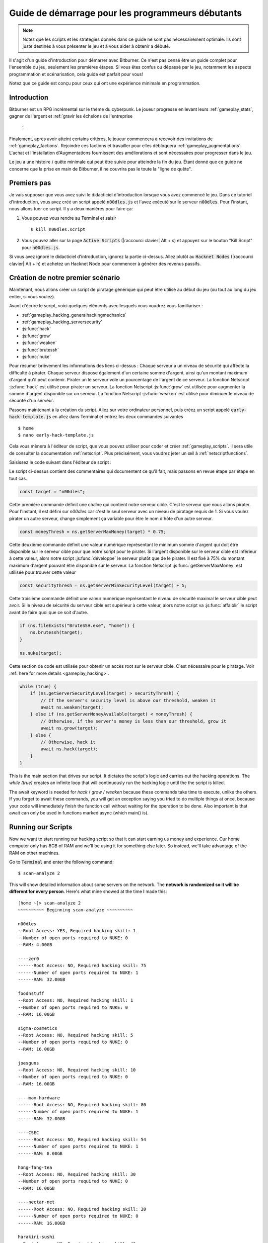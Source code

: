 Guide de démarrage pour les programmeurs débutants
==============================================

.. note :: Notez que les scripts et les stratégies donnés dans ce guide ne sont pas nécessairement
          optimale. Ils sont juste destinés à vous présenter le jeu et à vous aider à obtenir
          a débuté.

Il s'agit d'un guide d'introduction pour démarrer avec Bitburner. Ce n'est pas censé être un
guide complet pour l'ensemble du jeu, seulement les premières étapes. Si vous êtes confus
ou dépassé par le jeu, notamment les aspects programmation et scénarisation, cela
guide est parfait pour vous!

Notez que ce guide est conçu pour ceux qui ont une expérience minimale en programmation.

Introduction
------------
Bitburner est un RPG incrémental sur le thème du cyberpunk. Le joueur progresse en levant
leurs :ref:`gameplay_stats`, gagner de l'argent et :ref:`gravir les échelons de l'entreprise
    `.
Finalement, après avoir atteint certains critères, le joueur commencera à recevoir des invitations
de :ref:`gameplay_factions`. Rejoindre ces factions et travailler pour elles débloquera
:ref:`gameplay_augmentations`. L'achat et l'installation d'Augmentations fournissent des
améliorations et sont nécessaires pour progresser dans le jeu.

Le jeu a une histoire / quête minimale qui peut être suivie pour atteindre la fin du jeu.
Étant donné que ce guide ne concerne que la prise en main de Bitburner, il ne couvrira pas le
toute la "ligne de quête".

Premiers pas
-----------
Je vais supposer que vous avez suivi le didacticiel d'introduction lorsque vous avez commencé le jeu.
Dans ce tutoriel d'introduction, vous avez créé un script appelé :code:`n00dles.js` et l'avez exécuté
sur le serveur :code:`n00dles`. Pour l'instant, nous allons tuer ce script. Il y a deux manières
pour faire ça:

1. Vous pouvez vous rendre au Terminal et saisir ::

    $ kill n00dles.script

2. Vous pouvez aller sur la page :code:`Active Scripts` (|raccourci clavier| Alt + s) et
   appuyez sur le bouton "Kill Script" pour :code:`n00dles.js`.

Si vous avez ignoré le didacticiel d'introduction, ignorez la partie ci-dessus. Allez plutôt au
:code:`Hacknet Nodes` (|raccourci clavier| Alt + h) et achetez un
Hacknet Node pour commencer à générer des revenus passifs.

Création de notre premier scénario
------------------------
Maintenant, nous allons créer un script de piratage générique qui peut être utilisé au début du jeu (ou tout au long du
jeu entier, si vous voulez).

Avant d'écrire le script, voici quelques éléments avec lesquels vous voudrez vous familiariser :

* :ref:`gameplay_hacking_generalhackingmechanics`
* :ref:`gameplay_hacking_serversecurity`
* :js:func:`hack`
* :js:func:`grow`
* :js:func:`weaken`
* :js:func:`brutessh`
* :js:func:`nuke`

Pour résumer brièvement les informations des liens ci-dessus : Chaque serveur a un
niveau de sécurité qui affecte la difficulté à pirater. Chaque serveur dispose également d'un
certaine somme d'argent, ainsi qu'un montant maximum d'argent qu'il peut contenir. Pirater un
le serveur vole un pourcentage de l'argent de ce serveur. La fonction Netscript :js:func:`hack`
est utilisé pour pirater un serveur. La fonction Netscript :js:func:`grow` est utilisée pour augmenter
la somme d'argent disponible sur un serveur. La fonction Netscript :js:func:`weaken` est
utilisé pour diminuer le niveau de sécurité d'un serveur.

Passons maintenant à la création du script.
Allez sur votre ordinateur personnel, puis créez un script appelé :code:`early-hack-template.js` en
allez dans Terminal et entrez les deux commandes suivantes ::

    $ home
    $ nano early-hack-template.js

Cela vous mènera à l'éditeur de script, que vous pouvez utiliser pour coder et créer
:ref:`gameplay_scripts`. Il sera utile de consulter la documentation :ref:`netscript`.
Plus précisément, vous voudrez jeter un œil à :ref:`netscriptfunctions`.

Saisissez le code suivant dans l'éditeur de script :

.. code:: javascript
    /** @param {NS} ns */
    export async function main(ns) {
        // Définit le "serveur cible", qui est le serveur
        // que nous allons pirater. Dans ce cas, c'est "n00dles"
        const target = "n00dles";

        // Définit combien d'argent un serveur devrait avoir avant de le pirater
        // Dans ce cas, il est fixé à 75 % de l'argent maximum du serveur
        const moneyThresh = ns.getServerMaxMoney(target) * 0.75;

        // Définit le niveau de sécurité maximal que le serveur cible peut
        // avoir. Si le niveau de sécurité de la cible est supérieur à cela,
        // on va l'affaiblir avant de faire quoi que ce soit d'autre
        const securityThresh = ns.getServerMinSecurityLevel(target) + 5;

        / Si nous avons le programme BruteSSH.exe, utilisez-le pour ouvrir le port SSH
        // sur le serveur cible
        if (ns.fileExists("BruteSSH.exe", "home")) {
            ns.brutessh(target);
        }

        // Obtient l'accès root au serveur cible
        ns.nuke(target);

        // Boucle infinie qui hacke/développe/affaiblit continuellement le serveur cible
        while(true) {
            if (ns.getServerSecurityLevel(target) > securityThresh) {
               // Si le niveau de sécurité du serveur est supérieur à notre seuil, affaiblissez-le
                await ns.weaken(target);
            } else if (ns.getServerMoneyAvailable(target) < moneyThresh) {
                // Si l'argent du serveur est inférieur à notre seuil, augmentez-le
                await ns.grow(target);
            } else {
                // Sinon, piratez-le
                await ns.hack(target);
            }
        }
    }
Le script ci-dessus contient des commentaires qui documentent ce qu'il fait, mais passons en revue
étape par étape en tout cas.

.. code:: javascript

    const target = "n00dles";

Cette première commande définit une chaîne qui contient notre serveur cible. C'est le serveur
que nous allons pirater. Pour l'instant, il est défini sur `n00dles` car c'est le seul
serveur avec un niveau de piratage requis de 1. Si vous voulez pirater un autre serveur,
change simplement ça
variable pour être le nom d'hôte d'un autre serveur.

.. code:: javascript

    const moneyThresh = ns.getServerMaxMoney(target) * 0.75;

Cette deuxième commande définit une valeur numérique représentant le minimum
somme d'argent qui doit être disponible sur le serveur cible pour que notre script
pour le pirater. Si l'argent disponible sur le serveur cible est inférieur à cette valeur,
alors notre script :js:func:`développe` le serveur plutôt que de le pirater.
Il est fixé à 75% du montant maximum d'argent pouvant être disponible sur le serveur.
La fonction Netscript :js:func:`getServerMaxMoney` est utilisée pour trouver cette valeur

.. code:: javascript

    const securityThresh = ns.getServerMinSecurityLevel(target) + 5;

Cette troisième commande définit une valeur numérique représentant le niveau de sécurité maximal
le serveur cible peut avoir. Si le niveau de sécurité du serveur cible est supérieur à
cette valeur, alors notre script va :js:func:`affaiblir` le script avant de faire quoi que ce soit d'autre.

.. code:: javascript

    if (ns.fileExists("BruteSSH.exe", "home")) {
        ns.brutessh(target);
    }

    ns.nuke(target);

Cette section de code est utilisée pour obtenir un accès root sur le serveur cible. C'est
nécessaire pour le piratage. Voir :ref:`here for more details <gameplay_hacking>`.

.. code:: javascript

    while (true) {
        if (ns.getServerSecurityLevel(target) > securityThresh) {
            // If the server's security level is above our threshold, weaken it
            await ns.weaken(target);
        } else if (ns.getServerMoneyAvailable(target) < moneyThresh) {
            // Otherwise, if the server's money is less than our threshold, grow it
            await ns.grow(target);
        } else {
            // Otherwise, hack it
            await ns.hack(target);
        }
    }

This is the main section that drives our script. It dictates the script's logic
and carries out the hacking operations. The `while (true)` creates an infinite loop
that will continuously run the hacking logic until the the script is killed.

The await keyword is needed for `hack` / `grow` / `weaken` because these commands take 
time to execute, unlike the others. If you forget to await these commands, you will get 
an exception saying you tried to do multiple things at once, because your code will 
immediately finish the function call without waiting for the operation to be done. Also 
important is that await can only be used in functions marked async (which main() is).

Running our Scripts
-------------------
Now we want to start running our hacking script so that it can start earning us
money and experience. Our home computer only has 8GB of RAM and we'll be using it for
something else later. So instead, we'll take advantage of the RAM on other machines.

Go to |Terminal| and enter the following command::

    $ scan-analyze 2

This will show detailed information about some servers on the network. The
**network is randomized so it will be different for every person**.
Here's what mine showed at the time I made this::

    [home ~]> scan-analyze 2
    ~~~~~~~~~~ Beginning scan-analyze ~~~~~~~~~~

    n00dles
    --Root Access: YES, Required hacking skill: 1
    --Number of open ports required to NUKE: 0
    --RAM: 4.00GB

    ----zer0
    ------Root Access: NO, Required hacking skill: 75
    ------Number of open ports required to NUKE: 1
    ------RAM: 32.00GB

    foodnstuff
    --Root Access: NO, Required hacking skill: 1
    --Number of open ports required to NUKE: 0
    --RAM: 16.00GB

    sigma-cosmetics
    --Root Access: NO, Required hacking skill: 5
    --Number of open ports required to NUKE: 0
    --RAM: 16.00GB

    joesguns
    --Root Access: NO, Required hacking skill: 10
    --Number of open ports required to NUKE: 0
    --RAM: 16.00GB

    ----max-hardware
    ------Root Access: NO, Required hacking skill: 80
    ------Number of open ports required to NUKE: 1
    ------RAM: 32.00GB

    ----CSEC
    ------Root Access: NO, Required hacking skill: 54
    ------Number of open ports required to NUKE: 1
    ------RAM: 8.00GB

    hong-fang-tea
    --Root Access: NO, Required hacking skill: 30
    --Number of open ports required to NUKE: 0
    --RAM: 16.00GB

    ----nectar-net
    ------Root Access: NO, Required hacking skill: 20
    ------Number of open ports required to NUKE: 0
    ------RAM: 16.00GB

    harakiri-sushi
    --Root Access: NO, Required hacking skill: 40
    --Number of open ports required to NUKE: 0
    --RAM: 16.00GB

    iron-gym
    --Root Access: NO, Required hacking skill: 100
    --Number of open ports required to NUKE: 1
    --RAM: 32.00GB

Take note of the following servers:

* |sigma-cosmetics|
* |joesguns|
* |nectar-net|
* |hong-fang-tea|
* |harakiri-sushi|

All of these servers have 16GB of RAM. Furthermore, all of these servers do not require
any open ports in order to NUKE. In other words, we can gain root access to all of these
servers and then run scripts on them.

First, let's determine how many threads of our hacking script we can run.
:ref:`Read more about multithreading scripts here <gameplay_scripts_multithreadingscripts>`
The script we wrote
uses 2.6GB of RAM. You can check this using the following |Terminal| command::

    $ mem early-hack-template.js

This means we can run 6 threads on a 16GB server. Now, to run our scripts on all of these
servers, we have to do the following:

1. Use the :ref:`scp_terminal_command` |Terminal| command to copy our script to each server.
2. Use the :ref:`connect_terminal_command` |Terminal| command to connect to a server.
3. Use the :ref:`run_terminal_command` |Terminal| command to run the `NUKE.exe` program and
   gain root access.
4. Use the :ref:`run_terminal_command` |Terminal| command again to run our script.
5. Repeat steps 2-4 for each server.

Here's the sequence of |Terminal| commands I used in order to achieve this::

    $ home
    $ scp early-hack-template.js n00dles
    $ scp early-hack-template.js sigma-cosmetics
    $ scp early-hack-template.js joesguns
    $ scp early-hack-template.js nectar-net
    $ scp early-hack-template.js hong-fang-tea
    $ scp early-hack-template.js harakiri-sushi
    $ connect n00dles
    $ run NUKE.exe
    $ run early-hack-template.js -t 1
    $ home
    $ connect sigma-cosmetics
    $ run NUKE.exe
    $ run early-hack-template.js -t 6
    $ home
    $ connect joesguns
    $ run NUKE.exe
    $ run early-hack-template.js -t 6
    $ home
    $ connect hong-fang-tea
    $ run NUKE.exe
    $ run early-hack-template.js -t 6
    $ home
    $ connect harakiri-sushi
    $ run NUKE.exe
    $ run early-hack-template.js -t 6
    $ home
    $ connect hong-fang-tea
    $ connect nectar-net
    $ run NUKE.exe
    $ run early-hack-template.js -t 6

.. note::

    Pressing the :code:`Tab` key in the middle of a Terminal command will attempt to
    auto-complete the command. For example, if you type in :code:`scp ea` and then
    hit :code:`Tab`, the rest of the script's name should automatically be filled in.
    This works for most commands in the game!

The :ref:`home_terminal_command` |Terminal| command is used to connect to the home
computer. When running our scripts with the :code:`run early-hack-template.js -t 6`
command, the :code:`-t 6` specifies that the script should be run with 6 threads.

Note that the |nectar-net| server isn't in the home computer's immediate network.
This means you can't directly connect to it from home. You will have to search for it
inside the network. The results of the `scan-analyze 2` command we ran before
will show where it is. In my case, I could connect to it by going from
`hong-fang-tea -> nectar-net`. However, this will probably be different for you.

After running all of these |Terminal| commands, our scripts are now up and running.
These will earn money and hacking experience over time. These gains will be
really slow right now, but they will increase once our hacking skill rises and
we start running more scripts.

Increasing Hacking Level
------------------------
There are many servers besides |n00dles| that can be hacked, but they have
higher required hacking levels. Therefore, we should raise our hacking level. Not only
will this let us hack more servers, but it will also increase the effectiveness of our hacking
against |n00dles|.

The easiest way to train your hacking level is to visit Rothman University. You can do this by
clicking the `City` tab on the left-hand navigation menu, or you can use the
:ref:`keyboard shortcut <shortcuts>` Alt + w. Rothman University should be one of the buttons
near the top. Click the button to go to the location.

Once you go to Rothman University, you should see a screen with several options. These
options describe different courses you can take. You should click the first button, which
says: "Study Computer Science (free)".

After you click the button, you will start studying and earning hacking experience. While you
are doing this, you cannot interact with any other part of the game until you click the button
that says "Stop taking course".

Right now, we want a hacking level of 10. You need approximately 174 hacking experience to reach
level 10. You can check how much hacking experience you have by clicking the `Stats` tab
on the left-hand navigation menu, or by using |Keyboard shortcut| Alt + c.
Since studying at Rothman University earns you 1 experience per second, this will take
174 seconds, or approximately 3 minutes. Feel free to do something in the meantime!

Editing our Hacking Script
--------------------------
Now that we have a hacking level of 10, we can hack the :code:`joesguns` server. This server
will be slightly more profitable than :code:`n00dles`. Therefore, we want to change our hacking
script to target :code:`joesguns` instead of :code:`n00dles`.

Go to |Terminal| and edit the hacking script by entering::

    $ home
    $ nano early-hack-template.js

At the top of the script, change the `target` variable to be `joesguns`:

.. code:: javascript

    const target = "joesguns";

Note that this will **NOT** affect any instances of the script that are already running.
This will only affect instances of the script that are ran from this point forward.

Creating a New Script to Purchase New Servers
---------------------------------------------
Next, we're going to create a script that automatically purchases additional servers. These
servers will be used to run many scripts. Running this script will initially be very
expensive since purchasing a server costs money, but it will pay off in the long run.

In order to create this script, you should familiarize yourself with the following
Netscript functions:

* :js:func:`purchaseServer`
* :js:func:`getPurchasedServerCost`
* :js:func:`getPurchasedServerLimit`
* :js:func:`getServerMoneyAvailable`
* :js:func:`scp`
* :js:func:`exec`

Create the script by going to |Terminal| and typing::

    $ home
    $ nano purchase-server-8gb.js

Paste the following code into the script editor:

.. code:: javascript
    /** @param {NS} ns */
    export async function main(ns) {
        // How much RAM each purchased server will have. In this case, it'll
        // be 8GB.
        const ram = 8;

        // Iterator we'll use for our loop
        let i = 0;

        // Continuously try to purchase servers until we've reached the maximum
        // amount of servers
        while (i < ns.getPurchasedServerLimit()) {
            // Check if we have enough money to purchase a server
            if (ns.getServerMoneyAvailable("home") > ns.getPurchasedServerCost(ram)) {
                // If we have enough money, then:
                //  1. Purchase the server
                //  2. Copy our hacking script onto the newly-purchased server
                //  3. Run our hacking script on the newly-purchased server with 3 threads
                //  4. Increment our iterator to indicate that we've bought a new server
                let hostname = ns.purchaseServer("pserv-" + i, ram);
                ns.scp("early-hack-template.script", hostname);
                ns.exec("early-hack-template.script", hostname, 3);
                ++i;
            }
            //Make the script wait for a second before looping again.
            //Removing this line will cause an infinite loop and crash the game.
            await ns.sleep(1000);
        }
    }

This code uses a while loop to purchase the maximum amount of servers using the
:js:func:`purchaseServer` Netscript function. Each of these servers will have
8GB of RAM, as defined in the :code:`ram` variable. Note that the script uses the command
:code:`getServerMoneyAvailable("home")` to get the amount of money you currently have.
This is then used to check if you can afford to purchase a server.

Whenever the script purchases a new server, it uses the :js:func:`scp` function to copy
our script onto that new server, and then it uses the :js:func:`exec` function to
execute it on that server.

To run this script, go to |Terminal| and type::

    $ run purchase-server-8gb.js

This purchase will continuously run until it has purchased the maximum number of servers.
When this happens, it'll mean that you have a bunch of new servers that are all running
hacking scripts against the :code:`joesguns` server!

.. note::

    The reason we're using so many scripts to hack :code:`joesguns` instead of targeting other
    servers is because it's more effective. This early in the game, we don't have enough RAM
    to efficiently hack multiple targets, and trying to do so would be slow as we'd be spread
    too thin. You should definitely do this later on, though!

Note that purchasing a server is fairly expensive, and purchasing the maximum amount of
servers even more so. At the time of writing this guide, the script above requires
$11 million in order to finish purchasing all of the 8GB servers.
Therefore, we need to find additional ways to make money to speed
up the process! These are covered in the next section.

Additional Sources of Income
----------------------------
There are other ways to gain money in this game besides scripts & hacking.

Hacknet Nodes
^^^^^^^^^^^^^
If you completed the introductory tutorial, you were already introduced to this method: Hacknet Nodes.
Once you have enough money, you can start upgrading your Hacknet Nodes in order to increase
your passive income stream. This is completely optional. Since each Hacknet Node upgrade
takes a certain amount of time to "pay itself off", it may not necessarily be in your best
interest to use these.

Nonetheless, Hacknet Nodes are a good source of income early in the game, although
their effectiveness tapers off later on. If you do wind up purchasing and upgrading Hacknet Nodes,
I would suggest only upgrading their levels for now. I wouldn't bother with RAM and Core
upgrades until later on.

Crime
^^^^^
The best source of income right now is from :ref:`committing crimes <gameplay_crimes>`.
This is because it not only gives you a large amount of money, but it also raises your
hacking level. To commit crimes, click on the :code:`City` tab on the left-hand
navigation menu or use the |Keyboard shortcut| Alt + w.
Then, click on the link that says :code:`The Slums`.

In the Slums, you can attempt to commit a variety of crimes, each of which gives certain
types of experience and money if successful. See :ref:`gameplay_crimes` for more details.

.. note::

    You are not always successful when you attempt to commit a crime. Nothing bad happens
    if you fail a crime, but you won't earn any money and the experience gained will be
    reduced. Raising your stats improves your chance of successfully committing a crime.

Right now, the best option is the :code:`Rob Store` crime. This takes 60 seconds to attempt
and gives $400k if successful. I suggest this crime because you don't have to click or check
in too often since it takes a whole minute to attempt. Furthermore, it gives hacking experience,
which is very important right now.

Alternatively, you can also use the :code:`Shoplift` crime. This takes 2 seconds to attempt
and gives $15k if successful. This crime is slightly easier and is more profitable
than :code:`Rob Store`, but it requires constant clicking and it doesn't give
hacking experience.

Work for a Company
^^^^^^^^^^^^^^^^^^
If you don't want to constantly check in on the game to commit crimes, there's another option
that's much more passive: working for a :ref:`company <gameplay_companies>`.
This will not be nearly as profitable  as crimes, but it's completely passive.

Go to the :code:`City` tab on the left-hand navigation menu and then go to
:code:`Joe's Guns`. At :code:`Joe's Guns`, there will be an option that says
:code:`Apply to be an Employee`. Click this to get the job. Then, a new option
will appear that simply says :code:`Work`. Click this to start working.
Working at :code:`Joe's Guns` earns $110 per second and also grants some experience
for every stat except hacking.

Working for a company is completely passive. You can choose to focus on your work, do
something else simultaneously, or switch between those two. While you focus on work,
you will not be able to do anything else in the game. If you do something else meanwhile,
you will not gain reputation at the same speed. You can cancel working at any time.
You'll notice that cancelling your work early causes you to lose out on some reputation
gains, but you shouldn't worry about this. Company reputation isn't important right now.

Once your hacking hits level 75, you can visit :code:`Carmichael Security` in the city
and get a software job there. This job offers higher pay and also earns you
hacking experience.

There are many more companies in the |City tab| that offer more pay and also more gameplay
features. Feel free to explore!

After you Purchase your New Servers
-----------------------------------
After you've made a total of $11 million, your automatic server-purchasing script should
finish running. This will free up some RAM on your home computer. We don't want this RAM
to go to waste, so we'll make use of it. Go to |Terminal| and enter the following commands::

    $ home
    $ run early-hack-template.js -t 3

Reaching a Hacking Level of 50
------------------------------
Once you reach a hacking level of 50, two new important parts of the game open up.

Creating your first program: BruteSSH.exe
^^^^^^^^^^^^^^^^^^^^^^^^^^^^^^^^^^^^^^^^^
On the left-hand navigation menu you will notice a :code:`Create Programs` tab with a
red notification icon. This indicates that there are programs available to be created.
Click on that tab (or use |Keyboard shortcut| Alt + p) and you'll see a
list of all the programs you can currently create. Hovering over a program will give a
brief description of its function. Simply click on a program to start creating it.

Right now, the program we want to create is :code:`BruteSSH.exe`. This program is used
to open up SSH ports on servers. This will allow you to hack more servers,
as many servers in the game require a certain number of opened ports in order for
:code:`NUKE.exe` to gain root access.

When you are creating a program, you cannot interact with any other part of the game.
Feel free to cancel your work on creating a program at any time, as your progress will
be saved and can be picked back up later. :code:`BruteSSH.exe` takes about
10 minutes to complete.

Optional: Create AutoLink.exe
^^^^^^^^^^^^^^^^^^^^^^^^^^^^^
On the :code:`Create Programs` page, you will notice another program you can create
called :code:`AutoLink.exe`. If you don't mind waiting another 10-15 minutes, you should
go ahead and create this program. It makes it much less tedious to connect to other servers,
but it's not necessary for progressing.

Joining your first faction: CyberSec
^^^^^^^^^^^^^^^^^^^^^^^^^^^^^^^^^^^^
Shortly after you reached level 50 hacking, you should have received a message that
said this::

    Message received from unknown sender:

    We've been watching you. Your skills are very impressive. But you're wasting
    your talents. If you join us, you can put your skills to good use and change
    the world for the better. If you join us, we can unlock your full potential.
    But first, you must pass our test. Find and hack our server using the Terminal.

    -CyberSec

    This message was saved as csec-test.msg onto your home computer.

If you didn't, or if you accidentally closed it, that's okay! Messages get saved onto
your home computer. Enter the following |Terminal| commands to view the message::
 
    $ home
    $ cat csec-test.msg

This message is part of the game's main "quest-line". It is a message from the
|CyberSec faction| that is asking you to pass their test.
Passing their test is simple, you just have to find their server and hack it through
the |Terminal|. Their server is called :code:`CSEC`.
To do this, we'll use the :ref:`scan_analyze_terminal_command`
Terminal command, just like we did before::

    $ home
    $ scan-analyze 2

This will show you the network for all servers that are up to 2 "nodes" away from
your home computer. Remember that the network is randomly generated so it'll look
different for everyone. Here's the relevant part of my :code:`scan-analyze` results::

    >iron-gym
    --Root Access: NO, Required hacking skill: 100
    --Number of open ports required to NUKE: 1
    --RAM: 32

    ---->zer0
    ------Root Access: NO, Required hacking skill: 75
    ------Number of open ports required to NUKE: 1
    ------RAM: 32

    ---->CSEC
    ------Root Access: NO, Required hacking skill: 54
    ------Number of open ports required to NUKE: 1
    ------RAM: 8

This tells me that I can reach :code:`CSEC` by going through :code:`iron-gym`::

    $ connect iron-gym
    $ connect CSEC

.. note::

    If you created the :code:`AutoLink.exe` program earlier, then there is an easier
    method of connecting to :code:`CSEC`. You'll notice that in the :code:`scan-analyze`
    results, all of the server hostnames are white and underlined. You can simply
    click one of the server hostnames in order to connect to it. So, simply click
    :code:`CSEC`!

.. note::

    Make sure you notice the required hacking skill for the :code:`CSEC` server.
    This is a random value between 51 and 60. Although you receive the message
    from CSEC once you hit 50 hacking, you cannot actually pass their test
    until your hacking is high enough to install a backdoor on their server.

After you are connected to the :code:`CSEC` server, you can backdoor it. Note that this
server requires one open port in order to gain root access. We can open the SSH port
using the :code:`BruteSSH.exe` program we created earlier. In |Terminal|::

    $ run BruteSSH.exe
    $ run NUKE.exe
    $ backdoor

After you successfully install the backdoor, you should receive a faction
invitation from |CyberSec| shortly afterwards. Accept it. If you accidentally
reject the invitation, that's okay. Just go to the :code:`Factions` tab
(|Keyboard shortcut| Alt + f) and you should see an option that lets you
accept the invitation.

Congrats! You just joined your first faction. Don't worry about doing anything
with this faction yet, we can come back to it later.

Using Additional Servers to Hack Joesguns
-----------------------------------------
Once you have the |BruteSSH| program, you will be able to gain root access
to several additional servers. These servers have more RAM that you can use to
run scripts. We'll use the RAM on these servers to run more scripts that target
:code:`joesguns`.

Copying our Scripts
^^^^^^^^^^^^^^^^^^^
The server's we'll be using to run our scripts are:

* :code:`neo-net`
* :code:`zer0`
* :code:`max-hardware`
* :code:`iron-gym`

All of these servers have 32GB of RAM. You can use the |Terminal| command
:code:`scan-analyze 3` to see for yourself. To copy our hacking scripts onto these servers,
go to |Terminal| and run::

    $ home
    $ scp early-hack-template.js neo-net
    $ scp early-hack-template.js zer0
    $ scp early-hack-template.js max-hardware
    $ scp early-hack-template.js iron-gym

Since each of these servers has 32GB of RAM, we can run our hacking script with 12 threads
on each server. By now, you should know how to connect to servers. So find and connect to
each of the servers above using the :code:`scan-analyze 3` |Terminal| command. Then, use
following |Terminal| command to run our hacking
script with 12 threads::

    $ run early-hack-template.js -t 12

Remember that if you have the |AutoLink| program, you can simply click on the hostname of a server
after running :ref:`scan_analyze_terminal_command` to connect to it.

Profiting from Scripts & Gaining Reputation with CyberSec
---------------------------------------------------------
Now it's time to play the waiting game. It will take some time for your scripts to start
earning money. Remember that most of your scripts are targeting |joesguns|. It will take a
bit for them to :js:func:`grow` and :js:func:`weaken` the server to the appropriate values
before they start hacking it. Once they do, however, the scripts will be very profitable.

.. note::

    For reference, in about two hours after starting my first script, my scripts had a
    production rate of $20k per second and had earned a total of $70 million.
    (You can see these stats on the :code:`Active Scripts` tab).

    After another 15 minutes, the production rate had increased to $25k per second
    and the scripts had made an additional $55 million.

    Your results will vary based on how fast you earned money from crime/working/hacknet nodes,
    but this will hopefully give you a good indication of how much the scripts can earn.

In the meantime, we are going to be gaining reputation with the |CyberSec faction|.
Go to the |Factions tab| on the left-hand
navigation menu, and from there select |CyberSec|. In the middle of
the page there should be a button for :code:`Hacking Contracts`.
Click it to start earning reputation for the |CyberSec| faction (as well
as some hacking experience). The higher your hacking level, the more reputation you
will gain. Note that while you are working for a faction, you can choose to not interact
with the rest of the game in any way to gain reputation at full speed. You can also select to
do something else simultaneously, gaining reputation a bit more slowly, until you focus again.
You can cancel your faction work at any time with no penalty to your reputation gained so far.

Purchasing Upgrades and Augmentations
-------------------------------------
As I mentioned before, within 1-2 hours I had earned over $200 million. Now, it's time
to spend all of this money on some persistent upgrades to help progress!

Upgrading RAM on Home computer
^^^^^^^^^^^^^^^^^^^^^^^^^^^^^^
The most important thing to upgrade right now is the RAM on your home computer. This
will allow you to run more scripts.

To upgrade your RAM, go to the |City tab| and visit the company |Alpha Enterprises|.
There will be an option that says :code:`Purchase additional RAM for Home Computer`.
Click it and follow the dialog box to upgrade your RAM.

I recommend getting your home computer's RAM to *at least* 128GB. Getting it even
higher would be better.

Purchasing your First Augmentations
^^^^^^^^^^^^^^^^^^^^^^^^^^^^^^^^^^^
Once you get ~1000 reputation with the |CyberSec faction|, you can purchase
your first :ref:`Augmentation <gameplay_augmentations>` from them.

To do this, go to the |Factions tab| on the left-hand navigation menu
(|Keyboard shortcut| Alt + f) and select |CyberSec|. There is an button
near the bottom that says :code:`Purchase Augmentations`. This will bring up a
page that displays all of the Augmentations available from |CyberSec|. Some of them
may be locked right now. To unlock these, you will need to earn more
reputation with |CyberSec|.

Augmentations give persistent upgrades in the form of multipliers. These aren't very
powerful early in the game because the multipliers are small. However, the effects
of Augmentations stack multiplicatively **with each other**, so as you continue to install
many Augmentations their effects will increase significantly.

Because of this, I would recommend investing more in RAM upgrades for your home computer rather
than Augmentations early on. Having enough RAM to run many scripts will allow you to make
much more money, and then you can come back later on and get all these Augmentations.

Right now, I suggest purchasing at the very least the :code:`Neurotrainer I` Augmentation from
|CyberSec|. If you have the money to spare, I would also suggest getting :code:`BitWire` and
several levels of the :code:`NeuroFlux Governor` (:code:`NFG`) Augmentations. Note that each time
you purchase an Augmentation,
:ref:`the price of purchasing another increases by 90% <gameplay_augmentations_purchasingmultiple>`,
so make sure you buy the most expensive Augmentation first. Don't worry, once you choose to
install Augmentations, their prices will reset back to their original values.

Next Steps
----------
That's the end of the walkthrough portion of this guide! You should continue to explore
what the game has to offer. There's quite a few features that aren't covered or mentioned
in this guide, and even more that get unlocked as you continue to play!

Also, check out the :ref:`netscript` documentation to see what it has to offer. Writing
scripts to perform and automate various tasks is where most of the fun in the game comes
from (in my opinion)!

The following are a few things you may want to consider doing in the near future.

Installing Augmentations (and Resetting)
^^^^^^^^^^^^^^^^^^^^^^^^^^^^^^^^^^^^^^^^
If you've purchased any :ref:`gameplay_augmentations`, you'll need to install them before you
actually gain their effects. Installing Augmentations is the game's "soft-reset" or "prestige"
mechanic. You can :ref:`read more details about it here <gameplay_augmentations_installing>`.

To install your Augmentations, click the |Augmentations tab| on the left-hand navigation
menu (|Keyboard shortcut| Alt + a). You will see a list of all of the Augmentations
you have purchased. Below that, you will see a button that says :code:`Install Augmentations`.
Be warned, after clicking this there is no way to undo it (unless you load an earlier save).

Automating the Script Startup Process
^^^^^^^^^^^^^^^^^^^^^^^^^^^^^^^^^^^^^
Whenever you install Augmentations, all of your scripts are killed and you'll have to
re-run them. Doing this every time you install Augmentations would be very tedious and annoying,
so you should write a script to automate the process. Here's a simple example for a
startup script. Feel free to adjust it to your liking.

.. code:: javascript
    /** @param {NS} ns */
    export async function main(ns) {
        // Array of all servers that don't need any ports opened
        // to gain root access. These have 16 GB of RAM
        const servers0Port = ["sigma-cosmetics",
                            "joesguns",
                            "nectar-net",
                            "hong-fang-tea",
                            "harakiri-sushi"];

        // Array of all servers that only need 1 port opened
        // to gain root access. These have 32 GB of RAM
        const servers1Port = ["neo-net",
                            "zer0",
                            "max-hardware",
                            "iron-gym"];

        // Copy our scripts onto each server that requires 0 ports
        // to gain root access. Then use nuke() to gain admin access and
        // run the scripts.
        for (let i = 0; i < servers0Port.length; ++i) {
            const serv = servers0Port[i];

            ns.scp("early-hack-template.script", serv);
            ns.nuke(serv);
            ns.exec("early-hack-template.script", serv, 6);
        }

        // Wait until we acquire the "BruteSSH.exe" program
        while (!ns.fileExists("BruteSSH.exe")) {
            await ns.sleep(60000);
        }

        // Copy our scripts onto each server that requires 1 port
        // to gain root access. Then use brutessh() and nuke()
        // to gain admin access and run the scripts.
        for (let i = 0; i < servers1Port.length; ++i) {
            const serv = servers1Port[i];

            ns.scp("early-hack-template.script", serv);
            ns.brutessh(serv);
            ns.nuke(serv);
            ns.exec("early-hack-template.script", serv, 12);
        }
    }
Random Tips
-----------
* Early on in the game, it's better to spend your money on upgrading RAM and purchasing
  new servers rather than spending it on Augmentations
* The more money available on a server, the more effective the :js:func:`hack` and
  :js:func:`grow` Netscript functions will be. This is because both of these functions
  use percentages rather than flat values. :js:func:`hack` steals a percentage of a server's
  total available money, and :js:func:`grow` increases a server's money by X%.
* There is a limit to how much money can exist on a server. This value is different for each
  server. The :js:func:`getServerMaxMoney` function will tell you this maximum value.
* At this stage in the game, your combat stats (strength, defense, etc.) are not nearly
  as useful as your hacking stat. Do not invest too much time or money into gaining combat
  stat exp.
* As a rule of thumb, your hacking target should be the server with highest max money that's
  required hacking level is under 1/2 of your hacking level. 



.. Substitution definitions
.. |Alpha Enterprises|      replace:: :code:`Alpha Enterprises`
.. |Augmentations tab|      replace:: :code:`Augmentations` tab
.. |AutoLink|               replace:: :code:`AutoLink.exe`
.. |BruteSSH|               replace:: :code:`BruteSSH.exe`
.. |City tab|               replace:: :code:`City` tab
.. |CyberSec|               replace:: :code:`CyberSec`
.. |CyberSec faction|       replace:: :code:`CyberSec` :ref:`faction <gameplay_factions>`
.. |Factions tab|           replace:: :code:`Factions` tab
.. |Keyboard shortcut|      replace:: :ref:`Keyboard shortcut <shortcuts>`
.. |NUKE|                   replace:: :code:`NUKE.exe`
.. |Terminal|               replace:: :code:`Terminal`
.. |n00dles|             replace:: :code:`n00dles`
.. |harakiri-sushi|         replace:: :code:`harakiri-sushi`
.. |hong-fang-tea|          replace:: :code:`hong-fang-tea`
.. |joesguns|               replace:: :code:`joesguns`
.. |nectar-net|             replace:: :code:`nectar-net`
.. |sigma-cosmetics|        replace:: :code:`sigma-cosmetics`
